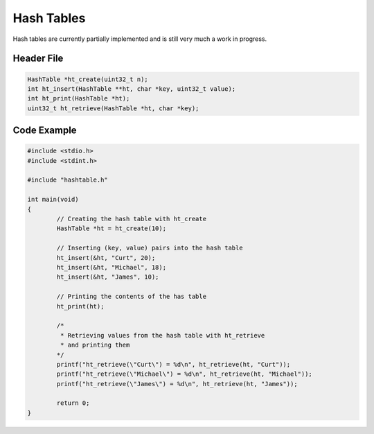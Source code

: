 Hash Tables
===========

Hash tables are currently partially implemented and is still very much a work in progress.

Header File
-----------

.. code-block:: c

	HashTable *ht_create(uint32_t n);
	int ht_insert(HashTable **ht, char *key, uint32_t value);
	int ht_print(HashTable *ht);
	uint32_t ht_retrieve(HashTable *ht, char *key);

Code Example
------------

.. code-block:: c
	
	#include <stdio.h>
	#include <stdint.h>

	#include "hashtable.h"

	int main(void)
	{
		// Creating the hash table with ht_create
		HashTable *ht = ht_create(10);

		// Inserting (key, value) pairs into the hash table
		ht_insert(&ht, "Curt", 20);
		ht_insert(&ht, "Michael", 18);
		ht_insert(&ht, "James", 10);

		// Printing the contents of the has table
		ht_print(ht);

		/*
		 * Retrieving values from the hash table with ht_retrieve
		 * and printing them
		*/
		printf("ht_retrieve(\"Curt\") = %d\n", ht_retrieve(ht, "Curt"));
		printf("ht_retrieve(\"Michael\") = %d\n", ht_retrieve(ht, "Michael"));
		printf("ht_retrieve(\"James\") = %d\n", ht_retrieve(ht, "James"));

		return 0;
	}
